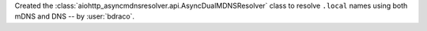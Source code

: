 Created the :class:`aiohttp_asyncmdnsresolver.api.AsyncDualMDNSResolver` class to resolve ``.local`` names using both mDNS and DNS -- by :user:`bdraco`.
